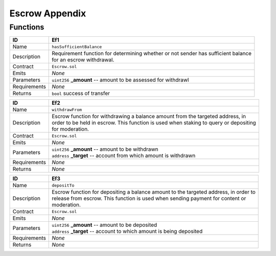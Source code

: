 .. index:: ! escrow-appendix
.. _escrow-appendix:


###############
Escrow Appendix
###############

Functions
~~~~~~~~~

================    ====================================================
ID                  Ef1
================    ====================================================
Name                ``hasSufficientBalance``

Description         | Requirement function for determining whether or not sender has sufficient balance
                    | for an escrow withdrawal.


Contract            ``Escrow.sol``

Emits               *None*

Parameters          | ``uint256`` **_amount** -- amount to be assessed for withdrawl

Requirements        *None*

Returns             ``bool`` success of transfer
================    ====================================================



================    ====================================================
ID                  Ef2
================    ====================================================
Name                ``withdrawFrom``

Description         | Escrow function for withdrawing a balance amount from the targeted address, in
                    | order to be held in escrow. This function is used when staking to query or depositing
                    | for moderation.


Contract            ``Escrow.sol``

Emits               *None*

Parameters          | ``uint256`` **_amount** --  amount to be withdrawn
                    | ``address`` **_target** -- account from which amount is withdrawn


Requirements        *None*

Returns             *None*
================    ====================================================


================    ====================================================
ID                  Ef3
================    ====================================================
Name                ``depositTo``

Description         | Escrow function for depositing a balance amount to the targeted address, in order to
                    | release from escrow. This function is used when sending payment for content or
                    | moderation.


Contract            ``Escrow.sol``

Emits               *None*

Parameters          | ``uint256`` **_amount** --  amount to be deposited
                    | ``address`` **_target** -- account to which amount is being deposited


Requirements        *None*

Returns             *None*
================    ====================================================
